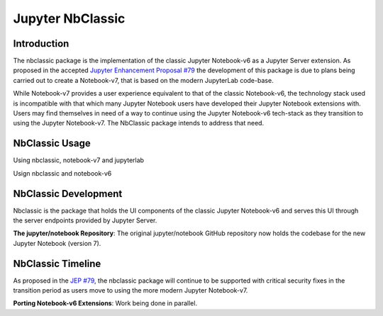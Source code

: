 .. _htmlnotebook:

Jupyter NbClassic
====================

Introduction
------------

The nbclassic package is the implementation of the classic Jupyter
Notebook-v6 as a Jupyter Server extension. As proposed in the accepted
`Jupyter Enhancement Proposal #79`_ the development of this package
is due to plans being carried out to create a Notebook-v7, that is based on
the modern JupyterLab code-base. 

While Notebook-v7 provides a user experience equivalent to that of the
classic Notebook-v6, the technology stack used is incompatible with
that which many Jupyter Notebook users have developed their Jupyter
Notebook extensions with. Users may find themselves in need of a
way to continue using the Jupyter Notebook-v6 tech-stack as they
transition to using the Jupyter Notebook-v7. The NbClassic package
intends to address that need.

.. _Jupyter Enhancement Proposal #79: https://jupyter.org/enhancement-proposals/79-notebook-v7/notebook-v7.html


NbClassic Usage
---------------

Using nbclassic, notebook-v7 and jupyterlab

Usign nbclassic and notebook-v6


NbClassic Development
---------------------

Nbclassic is the package that holds the UI components of
the classic Jupyter Notebook-v6 and serves this UI through the server
endpoints provided by Jupyter Server.

**The jupyter/notebook Repository**: The original jupyter/notebook GitHub 
repository now holds the codebase for the new Jupyter Notebook (version 7).


NbClassic Timeline
------------------
As proposed in the `JEP #79`_, the nbclassic
package will continue to be supported with critical security fixes
in the transition period as users move to using the more modern 
Jupyter Notebook-v7.

**Porting Notebook-v6 Extensions**: Work being done in parallel.


.. _JEP #79: https://jupyter.org/enhancement-proposals/79-notebook-v7/notebook-v7.html